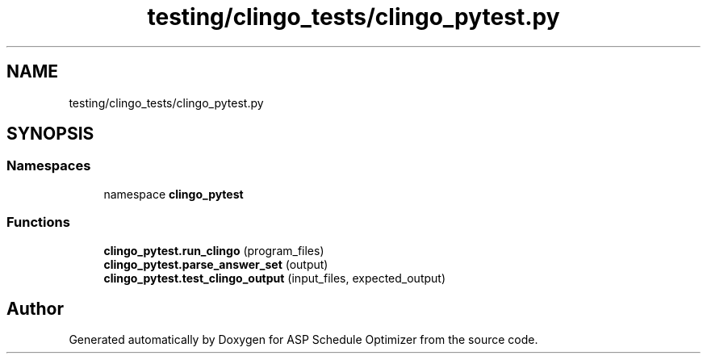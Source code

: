 .TH "testing/clingo_tests/clingo_pytest.py" 3 "Version 3" "ASP Schedule Optimizer" \" -*- nroff -*-
.ad l
.nh
.SH NAME
testing/clingo_tests/clingo_pytest.py
.SH SYNOPSIS
.br
.PP
.SS "Namespaces"

.in +1c
.ti -1c
.RI "namespace \fBclingo_pytest\fP"
.br
.in -1c
.SS "Functions"

.in +1c
.ti -1c
.RI "\fBclingo_pytest\&.run_clingo\fP (program_files)"
.br
.ti -1c
.RI "\fBclingo_pytest\&.parse_answer_set\fP (output)"
.br
.ti -1c
.RI "\fBclingo_pytest\&.test_clingo_output\fP (input_files, expected_output)"
.br
.in -1c
.SH "Author"
.PP 
Generated automatically by Doxygen for ASP Schedule Optimizer from the source code\&.

